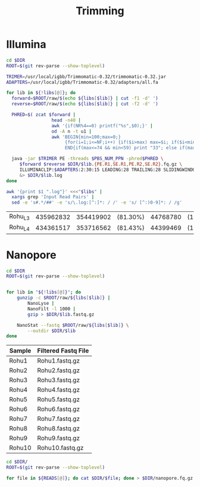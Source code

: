 #+TITLE: Trimming
#+PROPERTY:  header-args :var DIR=(file-name-directory buffer-file-name)


* Illumina
#+BEGIN_SRC sh :var libs=../raw/README.org:illumina_fastq
  cd $DIR
  ROOT=$(git rev-parse --show-toplevel)

  TRIMER=/usr/local/igbb/Trimmomatic-0.32/trimmomatic-0.32.jar
  ADAPTERS=/usr/local/igbb/Trimmomatic-0.32/adapters/all.fa

  for lib in ${!libs[@]}; do
    forward=$ROOT/raw/$(echo ${libs[$lib]} | cut -f1 -d' ')
    reverse=$ROOT/raw/$(echo ${libs[$lib]} | cut -f2 -d' ')

    PHRED=$( zcat $forward |
                   head -n40 |
                   awk '{if(NR%4==0) printf("%s",$0);}' |
                   od -A n -t u1 |
                   awk 'BEGIN{min=100;max=0;}
                        {for(i=1;i<=NF;i++) {if($i>max) max=$i; if($i<min) min=$i;}}
                        END{if(max<=74 && min<59) print "33"; else if(max>73 && min>=64) print "64";}' )

    java -jar $TRIMER PE -threads $PBS_NUM_PPN -phred$PHRED \
       $forward $reverse $DIR/$lib.{PE.R1,SE.R1,PE.R2,SE.R2}.fq.gz \
       ILLUMINACLIP:$ADAPTERS:2:30:15 LEADING:28 TRAILING:28 SLIDINGWINDOW:8:28 SLIDINGWINDOW:1:10 MINLEN:85 TOPHRED33 \
       &> $DIR/$lib.log
  done
#+END_SRC

#+NAME: trim_summary
#+BEGIN_SRC sh :results output table append :var libs=../raw/README.org:illumina_fastq
awk '{print $1 ".log"}' <<<"$libs" | 
  xargs grep 'Input Read Pairs' | 
  sed -e 's#.*/##' -e 's/\.log:[^:]*: / /' -e 's/ [^:)0-9]*: / /g'
#+END_SRC

#+RESULTS: trim_summary
| Rohu_L3 | 435962832 | 354419902 | (81.30%) | 44768780 | (10.27%) | 12740931 | (2.92%) | 24033219 | (5.51%) |
| Rohu_L4 | 434361517 | 353716562 | (81.43%) | 44399469 | (10.22%) | 12582123 | (2.90%) | 23663363 | (5.45%) |

* Nanopore

#+BEGIN_SRC sh :var libs=../raw/readme.org:nanopore_fastq
cd $DIR
ROOT=$(git rev-parse --show-toplevel)


for lib in "${!libs[@]}"; do
    gunzip -c $ROOT/raw/${libs[$lib]} |
        NanoLyse |
        NanoFilt -l 1000 |
        gzip > $DIR/$lib.fastq.gz

    NanoStat --fastq $ROOT/raw/${libs[$lib]} \
        --outdir $DIR/$lib
done
#+END_SRC


#+NAME: nanopore_fastq_filtered
| Sample | Filtered Fastq File |
|--------+---------------------|
| Rohu1  | Rohu1.fastq.gz      |
| Rohu2  | Rohu2.fastq.gz      |
| Rohu3  | Rohu3.fastq.gz      |
| Rohu4  | Rohu4.fastq.gz      |
| Rohu5  | Rohu5.fastq.gz      |
| Rohu6  | Rohu6.fastq.gz      |
| Rohu7  | Rohu7.fastq.gz      |
| Rohu8  | Rohu8.fastq.gz      |
| Rohu9  | Rohu9.fastq.gz      |
| Rohu10 | Rohu10.fastq.gz     |

#+BEGIN_SRC sh :var READS=nanopore_fastq_filtered[,1] :tangle nanopore.combine.sh
cd $DIR/
ROOT=$(git rev-parse --show-toplevel)

for file in ${READS[@]}; do cat $DIR/$file; done > $DIR/nanopore.fq.gz
#+END_SRC

